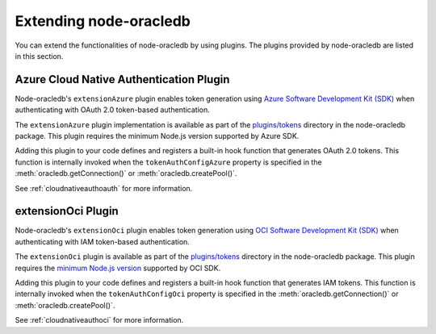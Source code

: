 .. _extendingnodeoracledb:

***********************
Extending node-oracledb
***********************

.. versionadded:: 6.8

You can extend the functionalities of node-oracledb by using plugins. The
plugins provided by node-oracledb are listed in this section.

.. _extensionazureplugin:

Azure Cloud Native Authentication Plugin
========================================

Node-oracledb's ``extensionAzure`` plugin enables token generation using `Azure
Software Development Kit (SDK) <https://www.npmjs.com/~azure-sdk>`__ when
authenticating with OAuth 2.0 token-based authentication.

The ``extensionAzure`` plugin implementation is available as part of the
`plugins/tokens <https://github.com/oracle/node-oracledb/tree/main/plugins/
tokens/extensionAzure/index.js>`__ directory in the node-oracledb package.
This plugin requires the minimum Node.js version supported by Azure SDK.

Adding this plugin to your code defines and registers a built-in hook function
that generates OAuth 2.0 tokens. This function is internally invoked when the
``tokenAuthConfigAzure`` property is specified in the
:meth:`oracledb.getConnection()` or :meth:`oracledb.createPool()`.

See :ref:`cloudnativeauthoauth` for more information.

.. _extensionociplugin:

extensionOci Plugin
===================

Node-oracledb's ``extensionOci`` plugin enables token generation using `OCI
Software Development Kit (SDK) <https://www.npmjs.com/package/oci-sdk>`__ when
authenticating with IAM token-based authentication.

The ``extensionOci`` plugin is available as part of the `plugins/tokens
<https://github.com/oracle/node-oracledb/tree/main/plugins/tokens/
extensionOci/index.js>`__ directory in the node-oracledb package. This plugin
requires the `minimum Node.js version <https://docs.oracle.com/en-us/iaas/
Content/API/SDKDocs/typescriptsdk.htm#Versions_Supported>`__ supported by OCI
SDK.

Adding this plugin to your code defines and registers a built-in hook function
that generates IAM tokens. This function is internally invoked when the
``tokenAuthConfigOci`` property is specified in the
:meth:`oracledb.getConnection()` or :meth:`oracledb.createPool()`.

See :ref:`cloudnativeauthoci` for more information.
